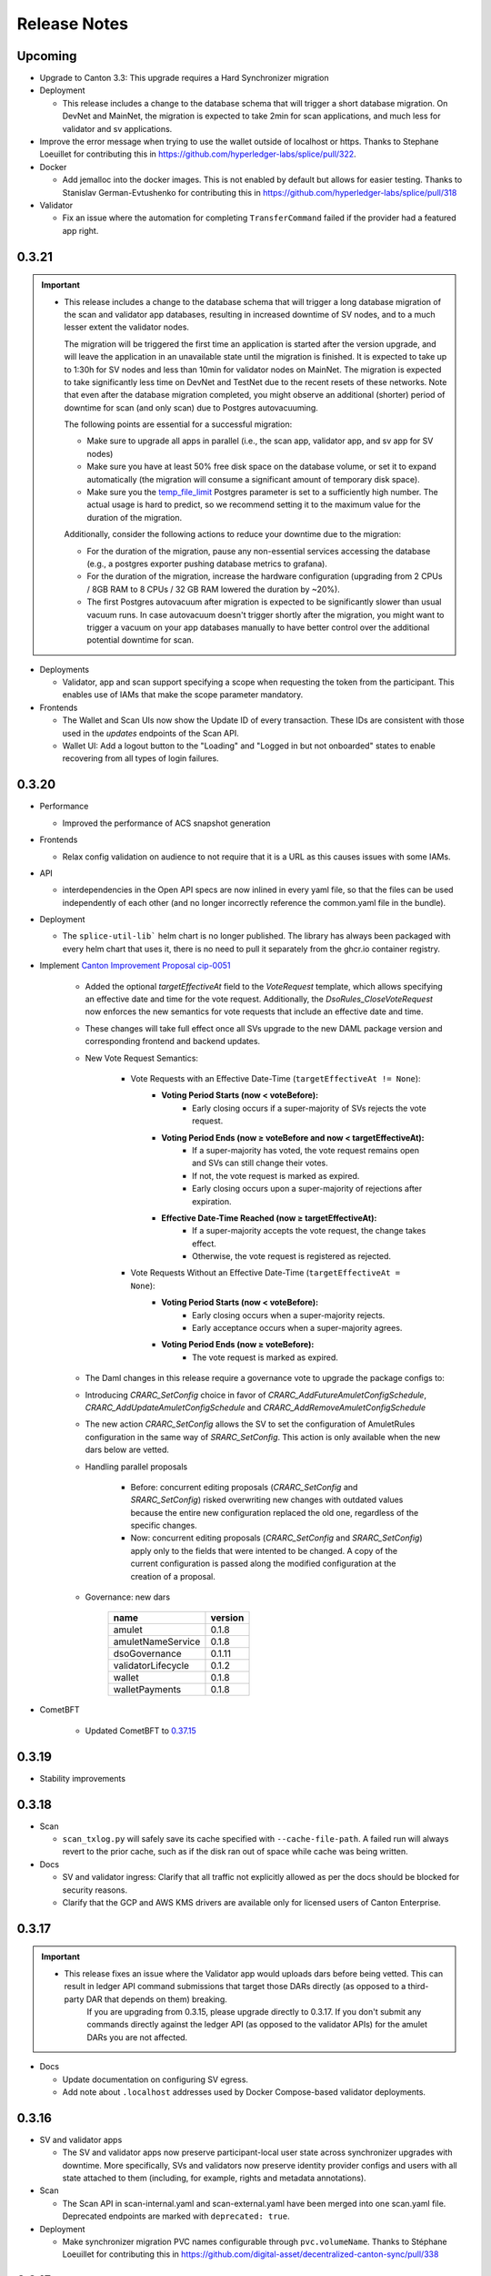 ..
   Copyright (c) 2024 Digital Asset (Switzerland) GmbH and/or its affiliates. All rights reserved.
..
   SPDX-License-Identifier: Apache-2.0

.. _release_notes:

Release Notes
=============

Upcoming
--------

- Upgrade to Canton 3.3: This upgrade requires a Hard Synchronizer migration

- Deployment

  - This release includes a change to the database schema that will trigger a short database migration.
    On DevNet and MainNet, the migration is expected to take 2min for scan applications,
    and much less for validator and sv applications.

- Improve the error message when trying to use the wallet outside of
  localhost or https. Thanks to Stephane Loeuillet for contributing
  this in https://github.com/hyperledger-labs/splice/pull/322.

- Docker

  - Add jemalloc into the docker images. This is not enabled by
    default but allows for easier testing. Thanks to Stanislav
    German-Evtushenko for contributing this in
    https://github.com/hyperledger-labs/splice/pull/318

- Validator

  - Fix an issue where the automation for completing ``TransferCommand`` failed
    if the provider had a featured app right.

0.3.21
------

.. important::

    * This release includes a change to the database schema that will trigger a long database migration
      of the scan and validator app databases, resulting in increased downtime of SV nodes,
      and to a much lesser extent the validator nodes.

      The migration will be triggered the first time an application is started after the version upgrade,
      and will leave the application in an unavailable state until the migration is finished.
      It is expected to take up to 1:30h for SV nodes and less than 10min for validator nodes on MainNet.
      The migration is expected to take significantly less time on DevNet and TestNet due to the recent resets of these networks.
      Note that even after the database migration completed,
      you might observe an additional (shorter) period of downtime for scan (and only scan) due to Postgres autovacuuming.

      The following points are essential for a successful migration:

      * Make sure to upgrade all apps in parallel (i.e., the scan app, validator app, and sv app for SV nodes)
      * Make sure you have at least 50% free disk space on the database volume, or set it to expand automatically
        (the migration will consume a significant amount of temporary disk space).
      * Make sure you the `temp_file_limit <https://www.postgresql.org/docs/current/runtime-config-resource.html#GUC-TEMP-FILE-LIMIT>`_
        Postgres parameter is set to a sufficiently high number.
        The actual usage is hard to predict, so we recommend setting it to the maximum value for the duration of the migration.

      Additionally, consider the following actions to reduce your downtime due to the migration:

      * For the duration of the migration, pause any non-essential services accessing the database
        (e.g., a postgres exporter pushing database metrics to grafana).
      * For the duration of the migration, increase the hardware configuration
        (upgrading from 2 CPUs / 8GB RAM to 8 CPUs / 32 GB RAM lowered the duration by ~20%).
      * The first Postgres autovacuum after migration is expected to be significantly slower than usual
        vacuum runs. In case autovacuum doesn't trigger shortly after the migration, you might want
        to trigger a vacuum on your app databases manually to have better control over the
        additional potential downtime for scan.

- Deployments

  - Validator, app and scan support specifying a scope when requesting the token from the participant.
    This enables use of IAMs that make the scope parameter mandatory.

- Frontends

  - The Wallet and Scan UIs now show the Update ID of every transaction. These IDs are consistent with those
    used in the `updates` endpoints of the Scan API.
  - Wallet UI: Add a logout button to the "Loading" and "Logged in but not onboarded" states to enable recovering
    from all types of login failures.

0.3.20
------

- Performance

  - Improved the performance of ACS snapshot generation

- Frontends

  - Relax config validation on audience to not require that it is a URL as this causes issues with some IAMs.

- API

  - interdependencies in the Open API specs are now inlined in every yaml file,
    so that the files can be used independently of each other (and no longer incorrectly reference the common.yaml file in the bundle).

- Deployment

  - The ``splice-util-lib``` helm chart is no longer published.
    The library has always been packaged with every helm chart that uses it,
    there is no need to pull it separately from the ghcr.io container registry.

- Implement `Canton Improvement Proposal cip-0051 <https://github.com/global-synchronizer-foundation/cips/blob/main/cip-0051/cip-0051.md>`_

    * Added the optional `targetEffectiveAt` field to the `VoteRequest` template, which allows specifying an effective date and time for the vote request.
      Additionally, the `DsoRules_CloseVoteRequest` now enforces the new semantics for vote requests that include an effective date and time.

    * These changes will take full effect once all SVs upgrade to the new DAML package version and corresponding frontend and backend updates.

    * New Vote Request Semantics:

        * Vote Requests with an Effective Date-Time (``targetEffectiveAt != None``):
            * **Voting Period Starts (now < voteBefore):**
                * Early closing occurs if a super-majority of SVs rejects the vote request.
            * **Voting Period Ends (now ≥ voteBefore and now < targetEffectiveAt):**
                * If a super-majority has voted, the vote request remains open and SVs can still change their votes.
                * If not, the vote request is marked as expired.
                * Early closing occurs upon a super-majority of rejections after expiration.
            * **Effective Date-Time Reached (now ≥ targetEffectiveAt):**
                * If a super-majority accepts the vote request, the change takes effect.
                * Otherwise, the vote request is registered as rejected.
        * Vote Requests Without an Effective Date-Time (``targetEffectiveAt = None``):
            * **Voting Period Starts (now < voteBefore):**
                * Early closing occurs when a super-majority rejects.
                * Early acceptance occurs when a super-majority agrees.
            * **Voting Period Ends (now ≥ voteBefore):**
                * The vote request is marked as expired.

    * The Daml changes in this release require a governance vote to upgrade the package configs to:

    * Introducing `CRARC_SetConfig` choice in favor of `CRARC_AddFutureAmuletConfigSchedule`, `CRARC_AddUpdateAmuletConfigSchedule` and `CRARC_AddRemoveAmuletConfigSchedule`

    * The new action `CRARC_SetConfig` allows the SV to set the configuration of AmuletRules configuration in the same way of `SRARC_SetConfig`. This action is only available when the new dars below are vetted.

    * Handling parallel proposals

        * Before: concurrent editing proposals (`CRARC_SetConfig`  and `SRARC_SetConfig`) risked overwriting new changes with outdated values because the entire new configuration replaced the old one, regardless of the specific changes.

        * Now: concurrent editing proposals (`CRARC_SetConfig`  and `SRARC_SetConfig`) apply only to the fields that were intented to be changed. A copy of the current configuration is passed along the modified configuration at the creation of a proposal.

    * Governance: new dars

          ================== =======
          name               version
          ================== =======
          amulet             0.1.8
          amuletNameService  0.1.8
          dsoGovernance      0.1.11
          validatorLifecycle 0.1.2
          wallet             0.1.8
          walletPayments     0.1.8
          ================== =======
- CometBFT

   - Updated CometBFT to `0.37.15 <https://github.com/cometbft/cometbft/blob/v0.37.15/CHANGELOG.md?rgh-link-date=2025-04-03T08%3A37%3A21.000Z#v03715>`_

0.3.19
------

* Stability improvements

0.3.18
------

* Scan

  * ``scan_txlog.py`` will safely save its cache specified with ``--cache-file-path``.
    A failed run will always revert to the prior cache, such as if the disk ran out of space while cache was being written.

* Docs

  * SV and validator ingress: Clarify that all traffic not explicitly allowed as per the docs should be blocked for security reasons.
  * Clarify that the GCP and AWS KMS drivers are available only for licensed users of Canton Enterprise.

0.3.17
------

.. important::

    * This release fixes an issue where the Validator app would uploads dars before being vetted. This can result in ledger API command submissions that target those DARs directly (as opposed to a third-party DAR that depends on them) breaking.
       If you are upgrading from 0.3.15, please upgrade directly to 0.3.17. If you don't submit any commands directly against the ledger API (as opposed to the validator APIs) for the amulet DARs you are not affected.

* Docs

  * Update documentation on configuring SV egress.
  * Add note about ``.localhost`` addresses used by Docker Compose-based validator deployments.

0.3.16
------

* SV and validator apps

  * The SV and validator apps now preserve participant-local user state across synchronizer upgrades with downtime.
    More specifically, SVs and validators now preserve identity provider configs and users with all state attached to them (including, for example, rights and metadata annotations).

* Scan

  * The Scan API in scan-internal.yaml and scan-external.yaml have been merged into one scan.yaml file. Deprecated endpoints are marked with ``deprecated: true``.

* Deployment

  * Make synchronizer migration PVC names configurable through ``pvc.volumeName``. Thanks to Stéphane Loeuillet for contributing this in https://github.com/digital-asset/decentralized-canton-sync/pull/338

0.3.15
------

.. important::

    * This release fixes a Scan backfilling regression introduced in 0.3.14. Please skip 0.3.14 and upgrade directly to 0.3.15.

* Deployment

  * Change the port used by nginx in the UI docker images from 80 to 8080.

    The services defined by the helm charts still expose port 80 by default, but now all of them are configurable through the helm values, eg: the validator helm chart has new values configured through `service.wallet.port` & `service.ans.port`.

    The compose deployments contain an updated nginx.conf that now uses the new 8080 ports.

  * Move ``topup`` section from the ``validator-values.yaml`` example file to the ``standalone-validator.yaml`` example file
    to make it more clear that configuring topups is a reasonable option only for non-SV validators.
    See `hyperledger-labs/splice#255 <https://github.com/hyperledger-labs/splice/pull/255>`_

  * Added the ``initialAmuletPrice`` helm option to set the initial amulet price vote (i.e., the price for which your SV node will vote when onboarded).
    See the :ref:`configuration instructions <helm-configure-global-domain>`.
    Note that this only takes effect for new nodes. For already existing nodes, change the price vote through the SV UI.

* Validator

  * Added the option to specify multiple ``validatorWalletUsers`` in the validator helm charts. The existing ``validatorWalletUser`` option is
    still supported.

* Docs

  * Added documentation for managing network resets for validators and super validators.

0.3.13
------

* Docs

  * Add documentation about :ref:`traffic`.
  * Add documentation about :ref:`computing total burnt coin <total_burn>`.
  * Enable commenting on doc pages.

* Config changes

  * Increased the time before a participant retries a sequencer submission back to 10 seconds (from 5 seconds). This ensures we're not too aggressive in
    retrying, thus leading to traffic waste.

0.3.12
------

* Docs

  * Add :ref:`SV pruning <sv-pruning>` section.
  * Add historical :ref:`backups <sv_backups>` section to the SV docs.
  * Add historical :ref:`backups <validator-backups>` section to the Validator docs.

* Performance

  * Updated table definitions in Scan to improve performance of ``/transactions`` and ``/activities`` endpoints.
    This requires a SQL migration that will run on app startup for ~15m on devnet and ~2m on mainnet according to our tests.

* Deployment

  * Add OCI annotations to provide standardized information attached to a Docker image. Details provided are image name, image version,
    creation date, base image, repository, and commit hash.
  * Fix an issue in the SV helm chart where the resource section was omitted if ``attachPvc`` was set to ``false``.
    See https://github.com/digital-asset/decentralized-canton-sync/issues/299
  * Add a new ``serviceAccountName`` value to all Splice Helm charts to allow specifying a custom service account for deployed pods.
  * Increased the size of the caches and the mempool for CometBFT in an effort to try to improve it's performance under load

0.3.11
------

* Validator

  * Add an option to enable :ref:`participant pruning <validator_participant_pruning>`.

* Observability

  * Add a dashboard for sequencer client metrics.

* Docs

  * Extend :ref:`Scan API docs <app_dev_scan_api>` docs.
  * Various smaller documentation updates and improvements.

0.3.10
------

* Validator app

  Add support for :ref:`operating a validator participant with keys stored in an external Key Management Service (KMS) <validator-kms>`.

* Metrics

  Added ``splice_store_last_ingested_record_time_ms`` metric for the last ingested record time in each store and an
  associated dashboard. This can be used to track general activity of the node.

* Docs

  * Add :ref:`Troubleshooting <troubleshooting>` section.
  * Add overview docs for the :ref:`Validator Onboarding Process <validator_onboarding_process>`.
  * Add docs for :ref:`Getting console access to Canton nodes <console_access>`.
  * Add docs for :ref:`Configuring deployed apps <configuration>`.
  * Add docs for :ref:`Validator Ingress & Egress requirements <validator_network>`.
  * Add overview docs about :ref:`Metrics <metrics>`.
  * Add overview docs about :ref:`Application Development <app_dev_overview>`.
  * Improve API docs.
  * Various smaller documentation updates and improvements.

* SV UI

  Various improvements to the SV UI.

0.3.9
-----

* SV UI

  * Add better spacing between items and alerts/badges in navigation bar

* Docs

  * Added a section on hardware requirements to the validator docs.
  * Improved the docs around required network parameters for starting a new validator.
  * Added network diagrams of SVs and validators.
  * Added initial docs on how to access metrics for validators and SVs.

0.3.8
-----

* Fixes to documentation and scripts around using the publicly available images and Helm charts

0.3.7
-----

* Deployment

  * When recovering a validator from an identities dump
    ``nodeIdentifier`` must now match
    ``newParticipantIdentifier``. This was already a requirement when
    ``newParticipantIdentifier`` was removed again after the restore
    was complete so this just catches misconfigurations earlier.
  * In the docker-compose start script, the migration id is now a
    mandatory argument instead of defaulting to 0. This should not
    require any changes as no network is on migration id 0 at the
    moment so you must already have it set.
  * Release versions of docker images and helm charts are now publicly available respectively from
    Github Container Registry at
    ghcr.io/digital-asset/decentralized-canton-sync/docker and ghcr.io/digital-asset/decentralized-canton-sync/helm.
    No credentials are required to download these release artifacts. The default `imageRepo` value in helm charts has been updated to ghcr.io/digital-asset/decentralized-canton-sync/docker.

0.3.6
-----

* Validator app

    * The wallet sweep automation now supports sweeping to end user parties.
    * Fix a bug where the validator operator was unable to preapproval incoming transfers
      if a user on the same validator preapproved incoming transfers first.

* SV app

    * Onboarding secrets now encode the sponsoring SV party to provide
      better error messages in case a secret is used to onboard
      against an SV that did not issue it. Secrets are still just
      opaque strings so no change is required.

* Wallet UI

  * Added a confirmation dialog when enabling preapproval of incoming direct transfers.

* Deployment

  * The release bundle has been removed again from the docs image. The docs instead link to
    the release bundles publicly available on the OSS GitHub repo.

* CometBFT

  * The CometBFT version has been updated to 0.37.13. No change should be required from SV operators.

0.3.5
-----

* Scan

  * Added new metrics for the Scan app to monitor the ingestion of transactions and contract reassignments into the update history.

* Deployment

  * The setting ``spliceDomainNames.nameServiceDomain`` must now be supplied for the ``splice-cluster-ingress-runbook`` helm chart.
    See the ``sv-helm`` example.

  * Added a new Grafana dashboard for monitoring utilization of the Global Synchronizer, currently estimated by comparing the total number
    of transactions processed to those visible to the DSO party. The larger this delta is, the more likely it is that the Global Synchronizer is
    used for private transactions beyond those needed for operating the synchronizer itself.

  * The docs image expects a new environment variable ``SPLICE_CLUSTER``. In production, that would be one of ``dev``, ``test`` or ``main``.
    The cn-docs Helm chart takes this value from the ``networkName`` Helm value.

* Metrics

  * All metrics named starting with ``cn_`` now start with ``splice_`` instead.
    Example Grafana configuration has been updated to match, but any custom consumers of these metrics must be updated manually.

* Daml

  * Restructured the Daml code of AmuletRules_BuyMemberTraffic to
    avoid an intermediate transfer to the DSO party before the amulets
    were burned. There is no change in the amount that gets burned or
    the rewards are issued, just a slight change in the transaction
    structure to accomplish this.

    This requires an upgrade to the following Daml versions:

    ================== =======
    name               version
    ================== =======
    amulet             0.1.7
    amuletNameService  0.1.7
    dsoGovernance      0.1.10
    validatorLifecycle 0.1.1
    wallet             0.1.7
    walletPayments     0.1.7
    ================== =======


0.3.4
-----

* SV UI

  * Switch to ``YYYY-MM-DD``-based date formatting and 24h-based time formatting.

* Deployment

  * The release bundle is now included in the docs image, for easier hosting by the GSF.
  * Add a new ``jsonApiServerPathPrefix`` value to the participant helm chart that allows setting a path prefix for JSON API endpoints,
    to simplify configuring ingress routing to the participant JSON API.

* Stability improvements

0.3.3
-----

* All UIs (except the experimental app manager and splitwell UIs)

  * Added the ``openid`` scope to their authorization requests to comply with the `OpenID Connect specification <https://openid.net/specs/openid-connect-core-1_0.html#AuthRequest>`_.

* Scan

  * Scan instances will now run a background process that replicates the history of the network from before their SV node joined.
    This affects data returned by the ``/v1/updates`` endpoints, missing data for other API endpoints (such as ``/v0/transactions``)
    will be backfilled in a future update.
    This one-time process is expected to take up to a few days to complete, depending on the size of the missing history.
    During this time, scan instances will consume slightly more compute and networking resources than usual,
    and the ``/v1/updates`` endpoint will return an error until the replication has finished on that particular instance.
    Progress on your own scan instance can be monitored through the ``cn_history_backfilling_*`` metrics.
  * The `/v1/updates` endpoint now excludes updates resulting from ACS imports.
    This change was already mentioned in the 0.2.5 release notes, but due to a bug was not actually implemented until now.

0.3.2
-----

* Bugfixes

  * Fix JSON API bug that was causing UNAUTHENTICATED responses on calls to GetLedgerEnd


0.3.1
-----

.. important::

    * This release fixes an upgrading-related bug in 0.3.0.
      Please skip 0.3.0 and upgrade directly to 0.3.1 through the :ref:`Synchronizer Upgrade with Downtime <sv-upgrades>` procedure.

* Bugfixes

  * Fix Canton topology import issue that can cause synchronizer upgrades with downtime to fail on some networks.

* Deployment

  * Make the wallet sweep config value `use-transfer-preapproval` optional in the validator helm chart with a default of `false`.

0.3.0
-----

.. important::

    * **Daml recompilation may be required:** this release changes the definition of the ``AmuletRules`` template arguments,
      as it introduces a new optional config value called ``transferPreapprovalFee`` (see :ref:`daml_changes_0.3.0`).
      If your Daml code depends on ``splice-amulet`` < ``0.1.6``, then you **must
      recompile** and redeploy it after the network was upgraded to ``splice-amulet-0.1.6`` and
      before the SVs change this optional config value away from its default value.
    * This release must be applied through the :ref:`Synchronizer Upgrade with Downtime <sv-upgrades>` procedure.

* Canton

  This release upgrades from Canton 3.1 to Canton 3.2.
  In addition to stability improvements, the primary change is adding support for externally hosted parties, which enables supporting Amulet custody.

* Validator App, Scan App

  * Add support for Amulet custody.
  * Fixed a bug where BFT scan calls would fail even though enough remote scan connections are available. This would happen if roughly a third of the SV nodes are offline.

* Wallet UI

  * Support for non-external parties to exchange amulets with externally hosted ones via pre-approved transfers.

* SV UI

  * The SV UI now shows a confirmation dialog when creating a Vote Request or Voting.

* Deployment

  * An optional value ``uiPollInterval`` has been added to the Helm charts for ``splice-scan``, ``splice-sv-node``, and ``splice-validator``. This value allows you to configure the interval at which the deployed UIs poll the services for updates in milliseconds. If unspecified, the default value is 1000 (1 second).
  * The log field ``labels."k8s-pod/cn-component"`` has been renamed to ``labels."k8s-pod/splice-component"``.

* Security

  * Fix a Canton node initialization issue that caused newly initialized participants, mediators, and sequencers to reuse their root namespace signing key for all signing purposes. Upgrading to this release will also fix the key usage on all validators and SVs that were originally onboarded on an affected version (versions 0.2.4 to 0.2.8), generating fresh signing keys for affected Canton nodes.

* Docs

  * Added a new section to the Validator documentation on how to share the operator wallet with multiple users. See :ref:`validator-users`.

  * Added a new subsection to Supervalidator documentation documenting the URL conventions agreed upon by the SV operators.

.. _daml_changes_0.3.0:

Daml Changes in 0.3.0
~~~~~~~~~~~~~~~~~~~~~

The Daml changes introduce support for the external signing of the keys of a Daml party.
Signatures required from these external parties can be collected via a crypto custodian's system, and
can involve multiple human confirmers. Transactions submitted in the name of these parties can thus take
multiple hours from the creation of the transaction signing request to the final commit of the transaction on the network.
This increased latency required several changes in the Daml models underlying Amulet.
They can be reviewed in detail by diffing the ``daml`` directory in the https://github.com/hyperledger-labs/splice
repo.

The key changes are summarized below:

  * Changes the existing ``AmuletRules`` template:

    * Add a new config field ``transferPreapprovalFee`` in the ``AmuletConfig`` stored in ``AmuletRules``.

      **Important:** once this field is set to ``Some value``, you can no longer call choices on ``AmuletRules``
      using Daml code built against a version before ``splice-amulet-0.1.6``! Please recompile and redistribute
      your Daml code once the SVs have upgraded to ``splice-amulet-0.1.6`` on your target network.
    * Add the choices ``AmuletRules_CreateTransferPreapproval`` and ``AmuletRules_CreateExternalPartySetupProposal``
      explained below.

  * New workflows and templates:

    * Introduce the ability for a party to declare to the network that they are OK with receiving incoming Amulet transfers
      from any party by creating a ``TransferPreapproval``. This is used by externally hosted parties to receive funds
      without having to actively confirm that they are OK to receive the funds.
      It must also be used by parties that want to receive funds from externally hosted parties,
      as external party wallets currently do not use the transfer offer workflow.
    * The ``TransferPreapproval`` contracts are expected to be created by the party’s crypto custodian, which pays the
      yearly maintenance fee. That fee is configurable via DSO vote and initially set to $1 per year.
      The payment itself happens by burning the corresponding amount of Amulet on purchase. In return for paying that fee,
      the crypto custodian is recorded as the app provider and validator operator on all Amulet transfers executed via the
      ``TransferPreapproval`` maintained by them.
    * A helper workflow called an ``ExternalPartySetupProposal`` has been added for crypto custody providers to set up
      both the ``TransferPreapproval`` and the ``ValidatorRight`` for an external party. The latter is required for
      claiming validator activity records. That workflow is initiated by the crypto custody provider calling the
      ``AmuletRules_CreateExternalPartySetupProposal`` choice.
    * Parties can also directly purchase a ``TransferPreapproval`` using ``AmuletRules_CreateTransferPreapproval`` choice.
    * Furthermore, parties are given the ability to delegate executing a Amulet transfer to a party of their choosing using the
      ``ExternalPartyAmuletRules_CreateTransferCommand``. We introduced this feature because the normal Amulet transfer
      transactions refer to the ``OpenMiningRound`` contracts, which are valid for at most 30 minutes
      (10 minutes of pre-announcement time, and 2 * 10 minutes of active time). This time is too short to accommodate
      the human-in-the-loop confirmation workflows of crypto custody providers, which in turn would result in failed
      transactions due to referencing a stale round contract.
    * The typical choice for the delegate is a normal party on the crypto custodians node. That party is expected to be
      online and submit the actual transfer as soon as the ``TransferCommand`` is visible. The input amulets for the transfer
      are selected by the delegate; and they are expected to select inputs that cover the required amount provided they exist.
      In case there are not enough funds the ``TransferCommand`` gets archived and marked as failed.
    * External parties creating multiple ``TransferCommands`` are protected from executing the same transfer twice using an
      Ethereum style nonce tracked by the DSO, which must be sequentially increasing for a transfer command to be executed.
      We expect the wallet of these parties to select the right nonce using information available from Amulet scan.
      Having multiple transfer commands in-flight is supported.
    * All transactions involving ``TransferCommands`` and ``TransferPreapprovals`` have the ``dso`` party as a signatory
      and are thus always validated by ⅔ of the SV nodes.


  * The Daml changes in this release require a governance vote to upgrade the package configs to:

    ================== =======
    name               version
    ================== =======
    amulet             0.1.6
    amuletNameService  0.1.6
    dsoGovernance      0.1.9
    validatorLifecycle 0.1.1
    wallet             0.1.6
    walletPayments     0.1.6
    ================== =======


0.2.8
-----

* SV App

  * The query to fetch the vote results has been fixed for postgres 15.

* Sequencer

  * Fix an inefficient query when querying the onboarding snapshot for a new SV that tries to onboard.

0.2.7
-----

* Scan

  * Added new endpoints `/v1/updates` and `/v1/updates/{update_id}`. The updates endpoint returns all Daml transactions
    and also all contract reassignments. Both Daml transactions and contract reassignments can be made up of multiple
    smaller components: A single Daml transaction may be the top node of a tree of sub-transactions, and a contract
    reassignment may actually be a batch of many reassignments.

    Each Super Validator node assigns a unique counter, called an event ID, to each of the sub-transactions in the Daml
    transaction tree. Because there's not just one way to assign a counter to the elements of a tree, each Super Validator
    node gives different event IDs to the same elements of the transaction tree.

    This means that applications that want to compare updates from more than one Super Validator can't match their event IDs.
    So for the v1 version of these endpoints, we've added a method for tree node numbering in Scan, which consistently produces
    the same event ids on each tree node, when given the same tree structure.

    Applications that rely on an existing set of event IDs drawn from a single Super Validator may continue to use /v0/updates
    and /v0/updates/{update_id}. This will return the single-Super Validator set of event IDs that they've used up to now.
    Applications that want to compare the details of updates, including transaction trees and sub-transactions, across Super
    Validators can use the v1 version of these endpoints.

0.2.6
-----

Note: 0.2.5 was skipped as it introduced a regression where the splice apps hardcoded the wrong log level.

* Docs

  * Updated docs to include a section on how to create a standalone k8s-based Canton Network. This can be useful to test deployment changes, in particular for SVs. See :ref:`scratchnet`.

* SV UI

  * Configuration changes for AmuletRules and DsoRules are diffed against the configuration it will replace and the in-flights proposals.
    This makes it easier to see what changes are being proposed and what the current configuration is.

  * When creating validator onboarding secrets through the SV UI, they will now have an expiration time of 48 hours.

* Scan

  * Added endpoint `/v0/validators/validator-faucets` to query the validator faucet by validator party Ids.

  * Modified the `/v0/updates` and `/v0/updates/{update_id}` Scan API endpoints to make sure they consistently returns the same history across SVs:

    * The `/v0/updates` endpoint now fails on scans that have not yet replicated history from before their SV node joined the network.
    * The `/v0/updates` endpoint now excludes updates resulting from ACS imports (those with workflow id starting with ``canton-network-acs-import``).
    * Fix an issue where the ordering of stakeholders (signatories and observers) would be inconsistent across SVs
      when calling the `/v0/updates` and `/v0/updates/{update_id}` endpoints on the Scan API.
    * Fix a bug in `/v0/domains/{domain_id}/members/{member_id}/traffic-status`
      that resulted in the returned total purchased traffic value being incorrect after a hard migration.

* Add a new index to Splice application databases. Scan and validator apps might take a while to start after the upgrade.

* Canton

  * Enabled slow future logging for all components to better debug stuck nodes.
  * Added a max time of 10 minutes for processing of a sequenced event before the node crashes to get restarted.
    This mitigates cases where nodes might get stuck due to a bug and a restart recovers them.

* Deployment

  * **Breaking** Every Helm chart with a name starting with ``cn-`` has been renamed, now
    starting with ``splice-`` instead, except for ``cn-docs``.
  * **Breaking** The script token.py was renamed to get-token.py to avoid conflicting with some
    imported modules.
  * ``imagePullPolicy`` is now unset by default corresponding to ``IfNotPresent``.
    You can overwrite it using the helm value ``imagePullPolicy`` if needed.
  * In ``paused-triggers`` settings, the trigger name prefix ``com.daml.network`` has been
    replaced by ``org.lfdecentralizedtrust.splice``. This also applies to stacktraces you may
    see in logs.
  * ``domain.sequencerAddress``, ``domain.mediatorAddress`` and
    ``participantAddress`` in the SV and Scan helm values are now
    mandatory. The defaults did not include the migration id so are
    almost always incorrect which means this likely has no impact as
    SVs should already have this set explicitly.

* Bugfixes

  * Fix an issue in the wallet app where the transactions from previous migration ids would not be listed when paginating.

0.2.4
-----

* Sequencer

  Fix a rare bug where a lagging participant trying to submit a
  topology transaction resulted in the sequencer deadlocking and not
  processing any new events.

0.2.3
-----

Note: 0.2.2 was skipped due to an error in the publishing process.

* SV UI
  * The route to view the amulet price has been renamed from ``/cc-price`` to ``/amulet-price``

* The docker-compose validator now supports recovering from a node identities dump in case of a complete disaster.

* Add new ``initialPackageConfigJson`` value to the SV helm chart to allow for setting the daml package version when bootstrapping a network.
  This is useful to ensure that the Daml versions do not change on a network reset. Only the first SV needs to set this.

* SV app

  * Fix a bug where sequencer pruning treated nodes that have not
    joined after a synchronizer migration with downtime as lagging
    even when the pruning interval has not yet passed and disabled
    them preventing them from connecting to the sequencer.

* Deployment

  * **Breaking**: The auth secrets ``splice-app-{sv,validator}-ledger-api-auth`` formerly had ``audience`` as an optional field. This is now required. The former implicit value was ``https://canton.network.global``. If you have not overridden this value before, you should add it now explicitly.
  * It used to be possible to override the ledger-api audience value through the helm value ``auth.ledgerApiAudience`` in the sv and validator charts. This has been removed -- use the secret mentioned in the previous point.
  * **Breaking** The chart value ``auth.audience`` was formerly optional, and is now required for the following charts. The previous implicit value was ``https://canton.network.global``. To continue using it, please provide it explicitly to your values. (See the sv-helm and validator-helm docs for more information on auth configuration.)
    * ``cn-sv-node``
    * ``cn-validator``
  * **Breaking** The chart value ``auth.jwksUrl`` was formerly optional, and is now required for the same charts above. This should already be overridden in your values file for your particular auth setup, so likely no further action is required.

* Bugfixes

    * Fix an issue where validators that were already deployed with an invalid ``validatorPartyHint`` were failing to start after a hard domain migration, as the already existing hint was rejected by the validator app.

* Sequencer

  * Fix an issue in sequencer traffic management that resulted in a
    deadlock after a synchronizer upgrade with downtime where lagging
    validators failed to submit a transaction due to lagging behind
    but also failed to catch up due to the submission failing.

* Added support for a docker-compose based deployment of a single-SV network, for app developers
  to test against without needing to connect to DevNet.

0.2.1
-----

* Added support for a docker-compose based validator deployment.

* Scan

  * Fix an issue in the holdings and holding summary endpoint where it failed to decode contracts when the
    splice-amulet version the contract was created in did not match the latest supported version by the Scan release.

* Sequencer

  * Fix a bug that prevented initialization during a hard domain migration if there was a proposal in the topology state
    on the old migration id.

0.2.0
-----

Note: This release must be applied through the `Synchronizer Upgrades with Downtime` procedure.

* Canton

  This release upgrades from Canton 3.0 to Canton 3.1. The primary change is a full redesign of the sequencer database
  to only store each sequenced messages once instead of duplicating it for each recipient.

* Daml

  * Add a choice that allows merging duplicated validator licenses. On DevNet it is easy to get duplicates as secrets can be automatically generated
  * by querying the `/api/sv/v0/devnet/onboard/validator/prepare` endpoint. This is not an issue on Test/MainNet where secrets are explicitly provisioned by SV operators and are one-time use.
  * It is up to the SV operators to ensure that they only hand out one secret to each validator
  * Add a new template `ValidatorLivenessActivityRecord`.
    It is a copy of the `ValidatorFaucetCoupon` template with the only difference being that the validator is an observer instead of signatory.
    This is to allow to expire the coupon without the validator's involvement.

  * The Daml changes in this release require a governance vote to upgrade the package configs to:

    ================== =======
    name               version
    ================== =======
    amulet             0.1.5
    amuletNameService  0.1.5
    dsoGovernance      0.1.8
    validatorLifecycle 0.1.1
    wallet             0.1.5
    walletPayments     0.1.5
    ================== =======

* SV and validator apps

  * Add a note about avoiding installing third-party Daml apps on SV nodes in the SV operations documentation,
    as that may compromise the :ref:`security of the SV node <sv_security_notice>`.

  * Remove support for deprecated ``bootstrapTXs`` field on node identity dumps. Node identity dumps taken on a 0.1.2 snapshot or earlier version are no longer supported.

* Metrics: All the histograms default to using `native histograms <https://opentelemetry.io/docs/specs/otel/compatibility/prometheus_and_openmetrics/#exponential-histograms>`_.

   * Dashboards were also adjusted to use the PromQL functions for native histograms in all the queries

   * You can turn off this behavior for each component by adding the following env variable in the `additionalEnvVars` helm values: `ADDITIONAL_CONFIG_DISABLE_NATIVE_HISTOGRAMS="canton.monitoring.metrics.histograms=[]"`

* Dashboards

  * Added a new "Synchronizer Fees (Validator View)" dashboard for validators to monitor their traffic purchases and consumption.

* Wallet API

  * The ``list`` API in ``wallet-internal.yaml`` now exposes contracts
    as ``ContractWithState`` instead of just as a ``Contract``.

* Deployment

  * Removed the ``disableAutoInit`` value from the helm charts of Canton nodes. All Canton nodes will now always start
    with initialization disabled. SV and validator apps will take care of initializing the nodes as needed, using
    use the new ``nodeIdentifier`` helm chart value for the Canton node identifiers.
    The installing instructions for :ref:`validators <k8s_validator>` and :ref:`SVs <sv-helm>` have been updated accordingly.
  * `spliceInstanceNames` values are now mandatory for all Helm charts that deploy a frontend (``cn-scan``, ``cn-validator``, ``cn-sv-node``, and ``cn-splitwell-web-ui``).
    The correct values for them are published in the docs for :ref:`validators <k8s_validator>` and :ref:`SVs <sv-helm>`.
  * The configuration variable `clusterUrl` was removed from all Helm charts except `splitwell-web-ui`.
  * Default Postgres PVC size for validators is configured as 50GiB in the new `postgres-values-validator-participant.yaml` examples file.
    Note also the change in the :ref:`validator installation docs <validator-helm-charts-install>` to use this file while installing the Postgres chart.
  * For the Docker images, these input environment variables have been renamed,
    replacing ``CN`` with ``SPLICE``:

      * ``CN_APP_UI_HTTP_URL``
      * ``CN_APP_UI_UNSAFE_SECRET``
      * ``CN_APP_UI_UNSAFE``
      * ``CN_APP_WALLET_REDIRECT``
  * The Kubernetes secrets below have been renamed, replacing ``cn-`` with
    ``splice-``:

      * ``cn-app-*-ledger-api-auth``
      * ``cn-app-cns-ui-auth``
      * ``cn-app-sv-key``
      * ``cn-app-sv-ui-auth``
      * ``cn-app-validator-onboarding-validator``
      * ``cn-app-wallet-ui-auth``

* Documentation

  * Updated recommendations for checking synchronizer health after a :ref:`Synchronizer Upgrade with Downtime <sv-upgrades>` to focus exclusively on monitoring signals.
  * Simplified ``jq``-based data dump post-processing examples in disaster recovery documentation for :ref:`SVs <sv_restore>` and :ref:`validators <validator-backups>`.

* Metrics

  * Added ``cn_wallet_unlocked_amulet_balance`` and ``cn_wallet_locked_amulet_balance`` metrics to expose the effective per party balance of locked and unlocked
    amulets.

0.1.19
--------


* Fix the Docker image digest which was used for the ``ans-web-ui``
  and accidentally was empty (thereby not pinning the image) in
  0.1.18 due to a rename.

* ``validatorPartyHint`` is now mandatory for non-SV validators. For an existing validator, it must be set to the current party hint
  (otherwise, the app will fail to start).
  For new validators, it must be of format ``<organization>-<function>-<enumerator>``, where ``organization`` and ``function``
  are alphanumeric, and ``enumerator`` is a number starting from 1.

* Fix an issue in the scan ACS snapshot functionality added in 0.1.18 for network bootstrapped just before 0:00.

* Fix an issue in the ACS snapshot functionality added in 0.1.18 around hard domain migrations. This only affects a hard domain migration *to* 0.1.18 but not *from* 0.1.18.

0.1.18
--------

* SV apps

  * Fix a rare race condition where the SV app uses the wrong
    timestamp to export the topology state on a hard domain migration
    resulting in the sequencer failing to initialize after the
    migration. We recommend upgrading before the next hard domain migration.

  * Enable SV to retain pre-migration sequencer URLs in ``SvNodeState``. This is done through a new `migration.legacyId` configuration in the SV values.
    If set, the SV will keep exposing its sequencer URL for that migration id.
    Once you undeploy the old sequencer node, remove this option as well to stop Scan from advertising your old sequencer.
    This allows validators that have been lagging behind to catchup easier.

* Dashboards

  * Added a new CometBFT Network Status dashboard that displays how much data is being exchanged with each peer on the CometBFT P2P network.
    This should should make it easier to diagnose connectivity problems between network peers.

* Scan API

  * Added the ``getUpdateById`` API in ``scan-internal.yaml``.
    The ``getUpdateById`` API can be used to retrieve an update by its update ID.

  * Added the ``getAcsSnapshotAt``, ``getHoldingsStateAt`` and ``getHoldingsSummaryAt`` APIs in ``scan-internal.yaml``.
    A snapshot of the active contract set (ACS) is now computed and stored periodically to serve these endpoints.

  * Modified ``listDsoSequencers`` Scan API to also expose pre migration sequencer urls, allowing pre-migration validators to catch up.

* UI

  * Gzip compression has been enabled for the Scan, Wallet, SV and CNS UIs.

* Deployment

  * Updated the Cometbft Helm chart to not accept integer values for the `chainIdSuffix`.
  * The ``disableAutoInit`` Helm value now defaults to ``true`` wherever it is used and must be explicitly set to ``false`` when onboarding fresh validators or SVs. The installing instructions for :ref:`validators <k8s_validator>` and :ref:`SVs <sv-helm>` have been updated accordingly.
  * Added ``helm.sh/resource-policy: keep`` to validator and SV app domain migration PVCs
    to ensure they don't accidentally get deleted by a ``helm uninstall``. You can
    still fully delete them with a ``kubectl delete pvc``.
  * `validatorPartyHint` is now mandatory for non-SV validators. For an existing validator, it should be set to the current party hint
    (otherwise, the value will be ignored, and a warning will be printed to log).
    For new validators, it should be of format `<organization>-<function>-<enumerator>`.
  * In ``cometbft-values.yaml``, the top-level label ``founder`` is now ``sv1``.  The
    example has been updated to match, and this change must be made to your own copy.
  * The download link for the release bundle has changed to a new URL format: `<version>_splice-node.tar.gz`.
    Its content has been renamed accordingly as well.

* Documentation

  * Simplified ``jq``-based data dump post-processing examples in disaster recovery documentation for :ref:`SVs <sv_restore>` and :ref:`validators <validator-backups>`.

0.1.17
--------

* Wallet automation

  * Fix an issue in the wallet sweep automation where it created
    additional transfer offers even if there were already sufficient
    transfer offers to cover the sweep.

* Deployment

  * Image versions in Helm charts are now pinned to digests for extra security

0.1.16
------

* CometBft

  * The default cometbft persistent volume size was bumped from 1250Gi to 2500Gi.

* SV app

  * Add automation to automatically call the Daml choice that prunes ``futureValue`` added in 0.1.15

* Release

  * HTML docs are now included in the release bundle, under `docs/html`.

* Documentation

  * Added notes about configuring traffic top-ups for validators to `validator-values.yaml`

* Daml

  * Fixed a bug in ``AmuletRules_ComputeFees`` where the fee computation for locks was too high
    as it did not do the same deduplication of lock-holders as is done by ``AmuletRules_Transfer``.

  * Fixed ANS entry expiration so that it's robust to stakeholder participants being unavailable.

  * All Dars have been rebuilt from source files that include the same copyright prefix
    as in the Splice repository. This bumps dar versions in all packages.
    Incorporating that will require a governance vote to upgrade the package configs to:

    ================== =======
    name               version
    ================== =======
    amulet             0.1.4
    amuletNameService  0.1.4
    dsoGovernance      0.1.6
    validatorLifecycle 0.1.1
    wallet             0.1.4
    walletPayments     0.1.4
    ================== =======

* Deployment

  * Added an ``livenessProbeInitialDelaySeconds`` parameter to all helm charts.

  * Helm charts that deploy a frontend (``cn-scan``, ``cn-validator``, ``cn-sv-node``, and ``cn-splitwell-web-ui``) now accept a new parameter, ``spliceInstanceNames``, to configure network-specific terminology. The correct values should be consumed from the `cn-svc-configs ui-config-values.yaml <https://github.com/DACH-NY/cn-svc-configs/blob/main/configs/ui-config-values.yaml>`_

  * Docker environment variables of the form ``CN_APP_*_UI_*`` have been renamed to ``CN_APP_UI_*``, dropping the app name prefix. For users of the Helm charts, no further action is needed.

* Sequencer

  * Improve performance of sequencer startup and querying the
    sequencer onboarding snapshot when onboarding new SVs. This adds a
    new index to the sequencer database so can take a while depending
    on the size of the DB.

    Note: If you encounter issues with the migration taking too long and k8s killing your pod,
    bump the ``livenessProbeInitialDelaySeconds`` parameter in the sequencer helm
    chart.

    We have also seen some issues with istio cancelling the database connection before the migration can finish (on much larger scale clusters than what we expect to have on dev/test/mainnet).
    In that case, consider disabling the istio proxy through ``annotations: traffic.sidecar.istio.io/excludeOutboundPorts: "YOURDATABASEPORT"`` on the sequencer deployment.

* All helm charts now allow configuring the database port through ``persistence.port``. Note that for the ``cn-global-domain`` chart, this is nested under
  ``sequencer.persistence`` and ``mediator.persistence``.

0.1.15
------

Note: 0.1.14 was skipped as it contained an issue related to logging. Upgrade directly from 0.1.13 to 0.1.15.

* SV app

  * Added a governance option to update the SV reward weight of a member SV.
    This is available in the Governance tab by selecting the action "Update SV Reward Weight".
  * Added ``consensus_state`` to the list of CometBFT RPC endpoints exposed via the SV app at ``/v0/admin/domain/cometbft/json-rpc``.

* Deployment

  * Fix an issue in the validator and SV helm charts where setting ``contactPoint`` to an empty string produced an error.

* Daml

  * Add a choice that allows pruning configs from the AmuletRules ``futureValues`` after the time has been reached to reduce the size of the config
    and reduce differences between the config schedule on different networks.

  * The Daml changes in this release require a governance vote to upgrade the package configs to:

    ================== =======
    name               version
    ================== =======
    amulet             0.1.3
    amuletNameService  0.1.3
    dsoGovernance      0.1.5
    validatorLifecycle 0.1.0
    wallet             0.1.3
    walletPayments     0.1.3
    ================== =======

0.1.13
------

* Docker

  * Switch to using ``eclipse-temurin:17-jdk-jammy`` as the base image as the ``openjdk:17-jdk-slim`` is no longer maintained.

* Deployment

  * UI containers in the Helm charts now request only 0.1 CPU and 240Mi memory by default.

  * Default participant CPU requests have been lowered from 2 to 1 CPU based on the observed usage under load tests.

  * Validator and SV helm charts have a new required ``contactPoint``
    field that must be set in ``validator-values.yaml`` and
    ``sv-values.yaml``. This should point to a Slack username or email
    address that can be used by other node operators to contact you in
    case there are issues with your node. If you do not want to share
    this, set it to an empty string.

  * Added support for k8s tolerations to all Helm charts.

* SV app

  * ``/v0/admin/domain/data-snapshot`` now includes ``created_at`` and ``migration_id`` in
    the response payload, so these no longer need to be added manually when restoring an
    SV app from backup.  ``migration_id`` is also an optional argument to set the latter,
    defaulting to 1 + the cluster's current migration ID.

  * The extra beneficiary config has been changed to specify weights in an ordered list instead of percentages.
    The weights are distributed in the order of the list until there is no weight remaining. Any remainder
    still goes to the SV operator party.
    This fixes two problems with the percentage-based beneficiary specification:

        1. it does not suffer from rounding errors
        2. it allows changing the config ahead of time to account for a planned weight changes by adding
           additional entries at the end.

    This is a breaking config change, which requires you to adapt the SV app config
    as per this example: assuming a total weight of 10000 basis points, the previous config::

        extraBeneficiaries:
          - partyId: "BENEFICIARY_1_PARTY_ID"
            percentage: 10.0
          - partyId: "BENEFICIARY_2_PARTY_ID"
            percentage: 33.33

    changes to::

        extraBeneficiaries:
          - beneficiary: "BENEFICIARY_1_PARTY_ID"
            weight: 1000
          - beneficiary: "BENEFICIARY_2_PARTY_ID"
            weight: 3333


* Validator app

  * ``/v0/admin/domain/data-snapshot`` now accepts ``migration_id`` as an argument,
    overriding ``migrationId`` in the response payload.  The default ``migrationId`` is
    now 1 + the cluster's current migration ID, rather than only the current migration ID.

  * The migration dump format has changed; the JSON keys ``acsSnapshot``,
    ``acsTimestamp``, ``migrationId``, ``domainId``, and ``createdAt`` have changed to
    ``acs_snapshot``, ``acs_timestamp``, ``migration_id``, ``domain_id``, and
    ``created_at``, respectively. The format of ``/v0/admin/domain/data-snapshot`` has
    been fixed where it mismatched the migration dump import format so that backups do not
    need to be patched to be restored. Previous dumps can still be imported using the old format.

* Scan app

  * Improved performance of the per-party ACS endpoint that is used
    when reonboarding a validator from the identity backup.

* Daml

  * Extended the Daml models to report the version number and a
    periodic heartbeat of each validator to provide a better overview
    of the network state and detect potential issues from upgrades
    earlier.
  * The frequency of ACS commitments can now be modified via a
    "Set DsoRules configuration" governance by changing the newly added ``acsCommitmentReconciliationInterval`` configuration
    parameter in the DsoRules (set by default to 30 minutes).
  * Removed a special case for ``SRARC_OffboardSv`` in the ``DsoRules_CloseVoteRequest`` choice in ``splice-dso-governance.dar``,
    so that offboarding an SV before the vote request expires is now only possible if **all** current SVs agree,
    **including** the SV that is being offboarded.
    Prior to this change, the offboarding would become effective before the set expiration time once all SVs except the SV to be offboarded had voted.
    This complicated the coordination around giving SVs sufficient time to address the offboarding reason and prevent the offboarding.

  * The Daml changes in this release require a governance vote to upgrade the package configs to:

    ================== =======
    name               version
    ================== =======
    amulet             0.1.3
    amuletNameService  0.1.3
    dsoGovernance      0.1.4
    validatorLifecycle 0.1.0
    wallet             0.1.3
    walletPayments     0.1.3
    ================== =======

* Dashboards

  Added a new Validator License dashboard that displays the version and contact point of all validators. This can be useful
  to judge the impact of an upgrade.

0.1.12
------

Note: 0.1.11 was skipped as it contained some issues. Upgrade directly from 0.1.10 to 0.1.12.

* SV and Validator app

  * Added a ``disableIngestUpdateHistoryFromParticipantBegin`` flag to the helm values of the SV and validator app.
    This was added to account for a change in 0.1.11 that stores more history as backfilling the history on the existing test/devnet clusters
    is too expensive. This should **only** be enabled on existing Dev/TestNet clusters to avoid issues when upgrading to 0.1.12.
    It **must not** be enabled on any new cluster or if a node is fully reset.

* Scan

  * Fix a bug where the new update history API in scan was unable to serve data from before
    the upgrade.

* Include Grafana dashboards and a README on network health in the release bundle.

* Configuration

  * Add support in the Validator app Helm chart for configuring sweeps and auto-accepts of transfer offers.

  * The ``wallet-sweep`` and ``auto-accept`` configuration values for a validator app
    were changed to map party-ids to configurations instead of mapping participant user-names to configurations.

* Daml

  * The ``WalletAppInstall_ExecuteBatch`` choice in ``splice-wallet.dar`` was changed to also record the wallet user party when executing
    batches of operations on a user's coin holdings to improve disambuiguation of log entries
    in the wallet transaction log.

  * Fix an issue in the computation of transfer fees where the values of the steps
    were interpreted as the difference between steps as opposed to an absolute value so e.g.
    the fees were computed as ``transferFee(2000) = 0.1 * 100 + 1000 * 0.01 + 900 * 0.001``
    instead of ``transferFee(2000) = 0.1 * 100 + 900 * 0.01 + 1000 * 0.001`` for the default config.

    This requires a governance vote to upgrade the package configs to:

    ================== =======
    name               version
    ================== =======
    amulet             0.1.2
    amuletNameService  0.1.2
    dsoGovernance      0.1.3
    validatorLifecycle 0.1.0
    wallet             0.1.2
    walletPayments     0.1.2
    ================== =======

* Validator admin API

  Simplified creating users that share the same party-id and wallet. For that purpose
  ``POST /v0/admin/users`` accepts an optional ``party_id`` field in its JSON body,
  which can be set to an already allocated party.

* Bugfixes

  * The wallet automation for collecting rewards is started only once per Daml party instead of
    once per onboarded wallet user. This enables setups where multiple wallet users have access to
    the same coin holdings for the same Daml party.

  * Fixed a bug where a user wallet wrongly attempted to use the featured app right of the validator
    admin party if that existed, which resulted in failed transactions.

* The `approved-sv-id-values-*.yaml` files have been removed from the release bundle. The approved SV identities for
  each network instance can now exclusively be obtained from the `cn-svc-configs repo <https://github.com/DACH-NY/cn-svc-configs>`_ .

* CC Scan

  Fix a bug in the balance API and UI where balances did not get tracked
  properly if the balance change for a given party was negative in one
  round, e.g., because it transferred away a large amount.

0.1.10
------

* SV App

  The default transfer config set by the founding node has been changed from
  ``"0.0000192901`` to ``0.0000190259`` corresponding to changing the computation to be
  performaned in fixed point decimals and 365 days. This matches the change already applied to
  devnet through a governance vote.

* Daml

  Fixed a bug that resulted in duplicate ``SvRewardState`` contracts when an SV got reonboarded
  which allowed them to receive rewards corresponding to a multiple of their actual weight. This
  requires upgrading ``dso-governance`` to ``0.1.2`` through a governance vote on ``AmuletConfig``.

* SV UI

  Fixed a bug in pretty printing of the JSON object in ``DSO Info``
  that printed maps differently from the API response and some other
  parts of the UI.

0.1.9
-----

* Configuration

    * Default ``actionConfirmationTimeout`` parameter in CoinRules was increased from 5 minutes to 1 hour.
      This increases robustness if some nodes are temporarily unavailable or slow.
      Note that this requires a governance vote to change the ``DsoConfig`` on existing clusters.

    * Default PVC sizes updated: 2800Gi for Postgres.

* App Dev

  * DARs can no longer be uploaded through the Ledger API. Instead use
    the Canton admin API. This change was made as the ledger API
    upload breaks under hard domain migrations.

* Documentation

  * Add notes about (Helm chart) version upgrades to the Synchronizer Upgrades with Downtime documentation sections
    for :ref:`SVs <sv-upgrades>` and :ref:`validators <validator-upgrades>`.

  * Updated ``Preparing for Validator Onboarding`` sections to describe the steps a validator operator needs to take
    to onboard a new node.

  * Removed Self-Hosted Validator documentation in favor of the Helm docs for validator deployments.

  * Removed Splitwell-related documentation as Splitwell is not actively maintained as a production-ready app.

* Deployment

  * The values ``nodeId``, ``publicKey`` and ``keyAddress`` in the ``founder`` section of the cometbft helm chart are not set
    in the chart defaults but must be explicitly provided. See the comments in the example ``cometbft-values.yaml``
    for the values to use for DevNet, TestNet or MainNet.

* Daml

  Fixed a bug that prevented a round from moving to the issuing state if there are no unclaimed rewards for that round.
  This requires upgrading ``splice-amulet``, ``splice-amulet-name-service``, ``splice-dso-governance`` and ``splice-wallet``
  to version ``0.1.1`` through a governance vote on AmuletConfig.

0.1.8
-----

* Deployment

  * The URL for the Digital-Asset-2 node is now compliant with the agreed upon URL formats: `*.sv-2.<dev|test>.global.canton.network.digitalasset.com`

  * All Digital-Asset-Eng-X nodes also change URLs with this release, from `*.sv-x.<hostname>` to `*.sv-x-eng.<dev|test>.global.canton.network.digitalasset.com`.

* Bugfixes

  * Reduced the frequency of ACS commitments to every 30min to avoid issues with validators running out of traffic.

* Performance

  * Sequencers now batch some of their writes which should improve performance.

0.1.7
-----

* Deployment

  * Note change in urls in the Digital-Asset-2 node (which is used in several example and default configurations in the docs), from `*.sv-1.svc.<hostname>` to `*.sv-1.<hostname>`, as a step towards making that node compliant with the agreed upon URL formats.
    Note that further changes to Digital Asset node URLs might become effective before the next release becomes available.

* Updated validator runbooks with instructions for re-onboarding a validator.
* Renamed `traffic-reserved-for-topups` in the validator app and SV app config to `reserved-traffic` to better reflect the fact that
  the "reserved" traffic amount is used for more than just traffic top-ups. No change is needed unless you explicitly set a value for this instead
  of just relying on the default.

* APIs

  * The ``admin/domain/data-snapshot`` endpoints on the SV and validator app now require specifying the timestamp as a query parameter instead of in the payload body. This was changed since ``GET`` requests must not have request bodies.

0.1.6
-----

Note: 0.1.5 resulted in the issue mentioned below so both SVs and validators should directly upgrade from 0.1.4 to 0.1.6.

* Security

  * Fixed an issue where secrets in config files were logged on startup. This effects Auth0 secrets, SV onboarding and validator onboarding secrets.
    Please rotate all those secrets as soon as possible to reduce the impact.

* Bugfixes

  * Fix a bug (triggered by some changes in 0.1.5) where automation could submit too many commands in parallel overloading the synchronizer.

0.1.5
-----

* Fixed the SV UI to show node status information in the DSO info tab and display AmuletConfigChange vote requests that were executed.
* Removed PVC size overrides in example `postgres-values-participant.yaml` and `postgres-values-sequencer.yaml` files. The Postgres instances used by the participant and sequencer should use the default size instead (1300Gi).
* Updated the scan UI to show recent activity in a way that is more consistent and matches the actual activity on the ledger.
  Note that all transfers recorded in the past will show as having no sv rewards.
  This limitation can be removed with a future update.
* Fix a bug where the namespace triggers did not get started on SV’s
  with ``migrating: true`` which prevented new SVs from being
  onboarded after domain migrations.
* Updated SV and validator runbooks with network-wide disaster recovery instructions.
* Introduced a `vpns` section in the IP whitelists json file, replacing the `infra.vpn` one.

0.1.4
-----

* Default PVC sizes updated: 640Gi for CometBFT and 1300Gi for Postgres.
* Bugfix in Total balance and Total rewards in USD in Scan UI.
* New value for ``cometbft-values.yaml``:  ``genesis.chainIdSuffix``. Please explicitly set this to ``"0"`` as per the updated example.
  Note that this deprecates ``genesis.chainIdVersion``, which can be removed for deployments that use this and later releases.
* By default, CometBFT deployments now use the ``premium-rwo`` storage class for increased performance. Please override ``db.volumeStorageClass`` in your ``cometbft-values.yaml`` if this storage class is not supported by your Kubernetes cluster provider. Please use an SSD storage class for the CometBFT PVC.
* Updated SV runbook for Re-onboarding an SV.

0.1.3
-----

* The Scan frontend shows information about currently open mining rounds
  in the current configuration box.
* Minor documentation improvements related to synchronizer upgrades with downtime.
* Fixed the initial validator rewards tranche to be 5% of the total issuance (it was wrongly set to 50%). Note that this only has an effect
  on newly bootstrapped clusters. Existing clusters need to be changed through a voting process.
* Set the ``validatorFaucetCap`` explicitly to 2.85 instead of leaving it unset to make
  reviewing the config easier. This has no  effect since unset defaults to 2.85.
  Existing clusters need to be changed through a voting process.
* The resource requests for sequencers have been increased to match our target scale.
  If needed, they can be reduced using the ``sequencer.resources`` value of the
  ``cn-global-domain`` but please try to get them to a comparable value in time for mainnet.
* Fix a sequencer bug that resulted in it failing to process any further messages after a message
  with high traffic costs.
* If a tap fails in the wallet frontend, the error message includes extra technical details that
  may be useful for diagnosis.

0.1.2
-----

* Fixed a bug where coins with very large values broke ingestion in the SV and validator app due to an overflow.

* Updated SV runbook for correct recommendation on pruning intervals.

2024-04-01
----------

* Renamed the following terms in our underlying Daml models and the apps' APIs to prepare for open-sourcing
  their code in a form that does not use the term "Canton" or "collective":

  * Coin -> Amulet
  * CNS -> ANS (Amulet Name Service)
  * SVC -> DSO (Decentralized Synchronizer Operations)
  * Domain -> Synchronizer
  * Global Domain (whenever it refers to the more generic concept) -> Decentralized Synchronizer
  * Note that for technical reasons the URLs for networks still include the term "svc" for now;
    e.g., ``https://wallet.sv.svc.YOUR_HOSTNAME``.

* Added an option to disable the Validator apps' wallet. This can be done by setting ``enableWallet`` to ``false`` in the ``validator-values.yaml`` file.

* Added ANS name resolution (formally known as CNS) for ``dso.ans`` to the DSO party and ``<sv-name>.sv.ans`` to all SV members parties.

* CometBFT pruning duration has been increased to 30 days. No configuration changes are required.

* Sequencer pruning period has been adjusted to 30 days and pruning interval has been reduced to 1 hour.
  Adjust ``sequencerPruningConfig.pruningInterval`` and ``sequencerPruningConfig.retentionPeriod`` in your ``sv-values.yaml`` to match the example ``sv-values.yaml``.

* The sequencer URL of the Digital Asset 2 node ``https://sequencer.sv-1.svc.CLUSTER.network.canton.global`` is no longer exposed. Instead use
  ``https://sequencer-MIGRATION_ID.sv-1.svc.CLUSTER.network.canton.global`` where ``MIGRATION_ID`` is the current migration id of the cluster.

* Round 0 now has a duration of 26h. The two extra hours are to allow for internal validation before the release is announced while still providing 24h for anyone else to validate the config.

* DevNet and TestNet are deployed on Monday instead of Sunday each week.


2024-03-25
----------

* Round 0 now has a duration of 24h. This removes the advantage of
  early joiners and allows for more time to validate that the
  configuration upon joining is the one an SV expected.

* Initial coin price is now $0.005/CC.

* Subsequent round duration is now 10min.

* The initial holding fee is now $0.0000192901/round (about 4× its prior
  value) to preserve an approximate fee of $1/360 days given the round
  duration change.

* New ``initial-holding-fee`` setting for ``"found-collective"`` sv
  onboarding.

* Sequencer pruning is now enabled by default. This requires configuring a pruning interval and retention period in the SV app's configuration.

* Fix performance bottleneck while initializing new synchronizer after a hard synchronizer migration.

* Fix scan so that it functions as expected after a hard synchronizer migration.


2024-03-18
----------

* Deployment

  * ``participant-values.yaml`` and ``global-domain-values.yaml`` now require specifying your SV name as ``nodeIdentifier: YOUR_SV_NAME``.
    This is used to provide better names to Canton nodes.
  * Multiple changes to the way (non-SV) validator nodes are deployed,
    to prepare for supporting :ref:`Synchronizer Upgrades with Downtime <validator-upgrades>`.
    Please revisit the section on :ref:`Helm-based validator deployment <k8s_validator>`,
    paying attention to the new ``MIGRATION_ID`` variable (should be set to ``0`` until further notice).

* Documentation

  * Added detailed instructions for (non-SV) validator node operators on participating in a synchronizer upgrade.
    Please see the new validator operations section on :ref:`Synchronizer Upgrades with Downtime <validator-upgrades>`,
    as well as the updates in :ref:`k8s_validator`.
  * :ref:`SV Synchronizer Upgrades <sv-upgrades>`: Added more detailed instructions on :ref:`testing <sv-upgrades-testing>`, as well as various clarifications.
  * Removed now-obsolete documentation about "Transitioning Across Network Resets" and "Restoring from an existing Particiant Identities Backup".
  * Added :ref:`backup and restore documentation for (non-SV) validator nodes <validator-backups>`.

* Configuration

  * SV node renames:

    * Digital-Asset is preparing to run two nodes, Digital-Asset-1 and Digital-Asset-2
    * Digital Asset engineering team's extra nodes on DevNet were renamed to Digital-Asset-Eng-X

  * SV weights: The SV weights on DevNet have been updated

2024-03-11
----------

* Deployment

  * Multiple changes to the way SV nodes are deployed, to prepare for supporting :ref:`Synchronizer Upgrades with Downtime <sv-upgrades>`.
    Please revisit the section on :ref:`Helm-based SV deployment <sv-helm>`,
    paying attention to the new ``MIGRATION_ID`` variable (should be set to ``0`` until further notice).
  * ``sv-values.yaml`` now also requires you to specify an ``internalUrl`` for your scan instance that the SV app
    can use to query its status.

  * In preparation for the mainnet deployment and testing real
    upgrades, testnet no longer preserves coin balances and validator licenses. No
    configuration changes are required for this. However, any validator secrets created
    through the UI or API now need to be regenerated on each reset. Validator secrets
    configured in ``expected-validator-onboardings`` will automatically be recreated.
    Note that this affects only testnet so will only take effect on March 18th.

* Documentation

  * Added more detailed instructions for SV node operators on participating in a synchronizer upgrade.
    Please see the updated section on :ref:`Synchronizer Upgrades with Downtime <sv-upgrades>`,
    as well as the updates in :ref:`sv-helm`.

  * Added a section on how to configure the `extraBeneficiaries` to the SV rewards so that the SV can distribute its SV rewards to other parties.
    Please see the new section in :ref:`sv-helm`.

* The SV rewards are now issued in accordance to CIP-0001.

2024-03-04
----------

* Deployment

  * It is no longer necessary to specify anything related to `globalDomain` in `participant-values.yaml`.

* Documentation

  * Added section on :ref:`Synchronizer Upgrades with Downtime <sv-upgrades>`.
    This section only contains a high-level overview for now and will be expanded in the upcoming weeks.
  * Preliminary documentation of :ref:`restoring from backups <sv_restore>`.
    Note that for now, only the case of restoring a full SV node from a backup is fully covered.

* SVs do not pay domain fees anymore for their nodes. Therefore, traffic top-ups do not need to be configured for SV validators.
  In keeping with this, `topup.enabled` in `sv-validator-values.yaml` is set to `false`.

* The `RemoveMember` action has been renamed to `OffboardMember` in the SV UI and SvcRules Daml model, including `SRARC_OffboardMember` and `SvcRules_OffboardMember`.

2024-02-26
----------

* Deployment

  * Removed option to configure Kubernetes node affinity for PVCs due to a faulty implementation.
    For controlling the provisioning of PVCs, you can define custom storage classes and configure them via the respective `db.volumeStorageClass` Helm chart field.
  * Fix the `affinity` and `nodeSelector` field on the `cn-postgres` Helm chart so they are applied as expected.
  * The ``scanAddress`` in ``validator-values.yaml`` should be an address to a trusted Scan instance that is reachable by your Validator.

* Documentation

  * Added instructions for fetching and backing up node identities from an SV node in the :ref:`Backups section <sv_backups>`.

2024-02-19
----------

* The scan app is now initialized with last computed aggregates from other scans in the SVC.

* Deployment

  * You can now configure Kubernetes affinity and node selection rules for pods deployed as part of CN helm charts.
    This is done by setting the `affinity` and `nodeSelector` fields in the Helm values files, respectively.
    For helm charts that deploy persistent volumes, you can additionally configure Kubernetes node affinity for those volumes.
    This is done by setting the `db.volumeNodeAffinity` field in the respective Helm values files.
    For all of these fields, the standard Kubernetes configuration syntax applies.
    See also the examples given (as commented-out lines) in `cometbft-values.yaml`.

2024-02-12
----------

* The JSON encoding of jsonb columns in the database has been changed.
  Please make sure to clean all the database before upgrading.
  Data with the old JSON encoding cannot be read by the new version of the software.


2024-02-05
----------

* The wallet of non-SV validators now execute all reads through a Scan proxy in the validator,
  thus executing them in a BFT fashion.
* You might see some ``ACS_COMMITMENT_MISMATCH`` warning logs in the participant. These can be ignored.
* Add `enableHealthProbes` to the global domain helm chart, providing the ability to disable gRPC readiness and liveness probes for the sequencer and mediator.
* Containers now use tini as the entrypoint to ensure proper signal handling.
* Fix for wallet balances incorrectly reporting as zero for rounds that have not been aggregated yet. An error will be returned instead.

* Deployment

  * The postgres instance has been split into four different instances: sequencer-pg, mediator-pg, participant-pg, apps-pg.
    Please see the new section on installing and configuring Postgres: :ref:`Installing Postgres instances <helm-sv-postgres>`
  * postgres PVC size are new set to 480GB for the sequencer, and 48GB for each of the other three instances.
  * The default database names for the different components have been changed to `cantonnet_<componentName>`.
    They are all created automatically in init containers attached to the respective app pods.


2024-01-29
----------

* The ``/v0/wallet-balance`` endpoint to query a party's CC balance is exposed through the Scan app.

* Non-SV validators now connect to all registered Scans in the domain and read from them in a BFT fashion (safe as long as less than 1/3 of them are faulty).
  Scans are registered as part of the SV onboarding, using the public URL that was configured in the 2024-01-15 deployment (``scan.publicUrl`` in SV-app's helm chart).
  SV validators still trust the Scan app of the SV.

* Clean up our OpenAPI spec to use oneOf.
  This involves minor changes to the some of our API endpoints including:

  * getHealthStatus for all nodes
  * getBuyTrafficRequestStatus and getTransferOfferStatus in the wallet API
  * getCometBftNodeStatus and getCometBftNodeDebugDump in the SV app

  In almost all cases, the changes should only involve some fields that were
  optional now becoming required.

2024-01-22
----------

* Adjust traffic purchase rewards structure to CIP-2:

  * Validator rewards are issued over the full amount of CC spent.
  * No app rewards are issued for traffic purchases.
  * Set the minimum traffic purchase amount to 1 USD to ensure coverage of execution cost.
  * Issue an extra app reward over $1 for CC transfers facilitated by featured apps.

* Deployment:

  * Enabled pruning in sequencers of canton foundation

2024-01-15
----------

* Deployment:

  * The SV-app helm chart now expects `scan.publicUrl` to be set to the URL of the Scan app.

  * The syntax of the Helm charts configuring persistence has been standardized through the different images.
    The provided snippet highlights the optional fields and its syntax.
    To find the expected values for each image, refer to the _required.yaml_ Helm files.::

        sequencer:
          driver:
            type:
            port:
            host:
          persistence:
            databaseName:
            host:
            port:
            user:
            secretName:
        mediator:
          persistence:
            databaseName:
            host:
            port:
            user:
            secretName:

* Documentation:

    * Removed the section `Renaming an SV` in the page "Kubernetes-Based Deployment of a Super Validator node". Not longer possible through the JSON API.


2024-01-08
----------

* Deployment:

  * The global domain helm chart now supports separate Postgres instances for the sequencer and mediator. They can be configured in the `sequencerPostgres` and `mediatorPostgres` values.
    The single `postgres` value has been deprecated and is no longer supported.
    (It is still possible to use a shared postgres instance, by configuring it under both `sequencerPostgres` and `mediatorPostgres`.)
  * The CometBFT egress ports have changed from `26656, 26666, 26676, 26686, 26696` to `26016, 26026, 26036, 26046, 26096`
  * The CometBFT founder port was updated in the `cometbft-values.yaml` file to `26016` (from `26656`). This is found under the `founder.externalAddress` field.

* Bugfixes:

  * CometBFT state sync has been fixed after the recent issues and can once again be used for fast CometBFT node bootstrapping.
    (It should not be necessary anymore to override `stateSync.enable` to `false` in `cometbft-values.yaml`.)


2023-12-18
----------

* Minor SV UI tweaks. Among other things, it is now mandatory to supply a textual proposal summary when submitting a vote request.

* Renamed ``directory`` to ``CNS`` across the system

  * Renamed ingress rule from ``https://directory.sv.svc.<YOUR_HOSTNAME>*`` to ``https://cns.sv.svc.<YOUR_HOSTNAME>*``.  Please note that this is now a requirement for this UI to continue working properly.

2023-12-11
----------

* Deployment:

  * The `https://directory.sv.svc.<YOUR_HOSTNAME>/api/json-api/*` ingress rule is no longer required for validators and super-validators

  * The helm charts now allow configuring the secret in which the postgres password is stored. Default is ``postgres-secrets``.

* Documentation:

  * Added an ingress rule for `https://directory.sv.svc.<YOUR_HOSTNAME>/api/validator`, which was accidentally omitted from the instructions.


2023-12-04
----------

* The party representing the supervalidator collective is renamed from ``svc::...`` to ``SVC::...``, for consistency with SV party names.

* The password for the PostgreSQL database is now set in Kubernetes secrets as opposed to Helm values files.
  Please refer to the updated documentation on ``Configuring PostgreSQL authentication`` for SV operators and :ref:`Validator operators <validator-postgres-auth>`.

* Documentation:

  * Clarify that using custom auth audiences is recommended.

  * Updated SV runbook to explain also ip white-listing.

  * Updated SV runbook with a list of outbound traffic.

* The `/v0/activities` and `/v0/transactions` Scan APIs now include normalized balance changes per party.
  Please see the Scan OpenAPI specification.

2023-11-27
----------

* The `domain.sequencerPublicUrl` configuration in `cn-sv-node` helm chart is now mandatory. All SVs must specify the URL at which their sequencer can be reached.

* The Canton Name Service (CNS) application is now decentralized. Rather than the founder SV operating a backend service for CNS, the application is now a decentralized one, operated by the SVC with BFT guarantees. No deployment or configuration changes are required for this change.

* CNS entry name limit is changed from 40 to 60 (including suffix).

* The SV, Scan, directory and validator apps now require a PostgreSQL database to run.
  This can be configured in ``sv-values.yaml``, ``validator-values.yaml``, ``scan-values.yaml``.

2023-11-20
----------

* The CometBft RPC endpoints required for state sync are now exposed through the SV App. Accordingly, the list of `rpcServers` in `cometbft-values.yaml` has been updated to reflect the new URL path.

* Documentation fixes

2023-11-13
----------

* CometBft pruning is now enabled, with approximately 7 days of history retained by default.

* Revised the SVC governance formula, so that we now need `ceil( (n + f + 1) / 2.0 )` SVs to form a quorum, where `f := floor ( (n - 1) / 3.0 )` is the maximum supported number of faulty SVs for safe operation.

* Removing the adjustment of SVC governance thresholds for DevNet, aligning it with the one used in TestNet.

* Deployment updates:

  * The URL of the global domain sequencer hosted by the Canton Foundation has changed to `https://sequencer.sv-1.svc.<TARGET_CLUSTER>.network.canton.global`. This change is reflected in the values specified in `participant-values.yaml`, `validator-values.yaml` and `sv-values.yaml`.
  * The requirement for URL rewriting in the rules for Scan and SV apps has been removed:
    ``https://scan.sv.svc.<YOUR_HOSTNAME>/api/scan`` and ``https://sv.sv.svc.<YOUR_HOSTNAME>/api/sv`` no longer requires rewriting
    (and also has been modified from `/api/v0/scan` to `/api/scan` and from `/api/v0/sv` to `/api/sv`).
    For example, ``https://scan.sv.svc.<YOUR_HOSTNAME>/api/scan/foobar`` should be forwarded to
    ``http://validator-app:5012/api/scan/foobar``.
    Note that URL rewriting is now required only in the ingress rule of the JSON API used by the directory frontend. This rule will be completely removed in the future.
  * Note that the readiness and liveness endpoints of Validator, Scan and SV apps have all been moved to
    `/api/<app>/readyz` and `/api/<app>/livez`, with `<app>` being `validator`, `scan` or `sv`, respectively.
    The corresponding Helm charts have been updated to reflect this change.

  * The URL configuration for the foundation's Scan app in `validator-values.yaml` has been updated to be
    ``https://scan.sv-1.svc.TARGET_CLUSTER.network.canton.global``. Similarly, in the config files in the self-hosted validator section.
  * The `isDevNet` flag has been removed from the `cn-cometbft` helm chart in order to eliminate its potential for accidental misconfiguration.
    Instead, the chart now relies on the value of `genesis.chainId` in `cometbft-values.yaml` to determine whether it is a TestNet or DevNet deployment.
  * The CNS UI now uses the validator API to manage user entries, instead of the JSON Ledger API. In order to authenticate to the validator-app correctly, the chart now uses the `auth.audience` value to specify JWT audience, instead of `auth.ledgerApiAudience`

* Documentation:

  * Add documentation for configuring the SV node to publish the URL of its sequencer, so that other validators can subscribe to it.
  * Add documentation for a new required ingress rule to expose ``global-domain-sequencer`` in :ref:`Configuring the Cluster Ingress <helm-sv-ingress>`.


2023-11-06
----------

* Deployment updates:

  * CometBFT state sync i.e. snapshot based syncing of CometBFT nodes is now enabled by default. This allows CometBFT nodes to catchup much quicker during initialization.
    `cometbft-values.yaml` is configured by default to fetch the snapshots from ``https://sv.sv-1.svc.TARGET_CLUSTER.network.canton.global:443/cometbft-rpc/`` which is the URL
    for the CometBFT RPC API of the Canton-Foundation SV. In order to disable state sync, set `stateSync.enable` to `false` in `cometbft-values.yaml`.
    Further details can be found in :ref:`Configuring CometBft state sync <helm-cometbft-state-sync>`.
  * Added ``useSequencerConnectionsFromScan``.
    For validator Helm charts, ``useSequencerConnectionsFromScan`` should be set to ``false`` for SV nodes.
    This value is in the ``sv-validator-values.yaml`` file.

* Documentation:

  * Add brief overview about important :ref:`Identities used by SV nodes on different layers <sv-identities-overview>`.

* The Scan activity and transaction history API's now return the round for which transactions were registered. Please see the Scan OpenAPI specification.
  The ``/coin-config-for-round`` API can be used to lookup the holding fees for a specific round.

2023-10-30
----------

* Add a hidden page to the SV UI (``/leader``) that allows SVs to manually trigger a reelection of the SvcRules leader, as an additional safety mechanism and measure of last resort.

* Deployment updates:

  * Add documentation for :ref:`Kubernetes-Based Deployment of a Validator node <k8s_validator>`
  * The requirement for url rewriting in one of the rules has been removed:
    ``https://wallet.sv.svc.<YOUR_HOSTNAME>/api/validator`` no longer requires rewriting
    (and also has been modified from `/api/v0/validator` to `/api/validator`).
    For example, ``https://wallet.sv.svc.<YOUR_HOSTNAME>/api/validator/foobar`` should be forwarded to
    ``http://validator-app:5003/api/validator/foobar``. In the future, the other rewrite requirements
    will also be removed.
  * Renamed ``SV_WALLET_USER_ID`` placeholder in ``validator-values.yaml`` to ``OPERATOR_WALLET_USER_ID`` to better reflect that this value is the operator's user in the deployment for both SVs and standalone validator nodes

* Bugfixes:

  * Fixed an issue with fees in Scan recent activity and transaction history API where some sender and receiver fees were not reported.
    If a party transfers to themself, it will now be included in the Transfer receivers property in API responses (this was previously filtered out).

2023-10-23
----------

* Improved BFT guarantees on SVC ledger actions and mediator verdicts. Both of these are now safe as long as less than 1/3 of SVs are faulty.

* Non-SV validators now connect to all reachable sequencers in the domain and read from them in a BFT fashion (safe as long as less than 1/3 of them are faulty). Note that for now, only the sequencers operated by the Canton Foundation are reachable and considered for that quorum. We will soon provide instructions for making the sequencers of all SV nodes reachable as well.

* Deployment updates

  * Replaced ``disableAllocateLedgerApiUserParty`` with ``svValidator``.
    For validator Helm charts, ``svValidator`` should be set to ``true`` for SV nodes.
    This value is in the ``sv-validator-values.yaml`` file.
  * Default volume sizes for `cn-cometbft` and `cn-postgres` increased to `240Gi` each (from, respectively, `80Gi` and `160Gi`), as a conservative precaution.
  * The global domain now uses CometBFT instead of a Postgres-backed domain on TestNet.
  * Each global domain node now deploys both a sequencer and mediator on both DevNet and TestNet.
    The `domain.enable` flag in ``sv-values.yaml`` no longer needs to be explicitly set for DevNet (it is `true` by default).
  * Added `scan-values.yaml`, please use that when deploying the `cn-scan` Helm chart. The `clusterUrl` value is used for looking up directory entries in the scan UI.

* Domain fees (and traffic top-ups) are now enabled on DevNet as well. This implies that explicitly setting `topup.enabled` to `false` in `validator-values.yaml` for DevNet is no longer required
  (it is always set to `true`).

2023-10-16
----------

* Frontend updates

  * The recent activity tab in Scan now looks up CNS entries for party IDs.
    Party IDs are shown as-is if they are not found in CNS.

* Removed the unused "users" field from participant identities dumps.
* A transaction history API has been added to Scan. Please see the Scan OpenAPI specification.

2023-10-09
----------

* Deployment updates

  * The URL of the global domain has changed to `http://sequencer.sv-1.svc.<TARGET_CLUSTER>.network.canton.global:5008`. This change is reflected in the values specified in `participant-values.yaml`, `validator-values.yaml` and `sv-values.yaml`.

* Frontend updates

  * The "SVC Configuration" and "Canton Coin Configuration" tabs in the SV UI were renamed to,
    respectively, "SVC Info" and "Canton Coin Info",
    to reflect the fact that they also show non-configuration information.

* Bugfixes:

  * Fixed broken Recent Activity tab link on the scan UI.

2023-10-02
----------

* Deployment updates:

    * The SV name for the node operated by Digital Asset on DevNet has been updated.
      Note the updated SV name in ``approved-sv-id-values-dev.yaml``: `Digital-Asset`.
    * The bucket configuration structure for the SV app and validator
      is now flattened. `projectId` and `bucketName` are now specified
      at the top level rather than in a `config` structure.

* Frontend updates

  * The option to vote on enabled choices has been removed.
    This will be superseded by support for full Daml model upgrades.

2023-09-25
----------

* Frontend updates:

    * New history view of past SVC governance votes and actions, listing separately "Action Needed", "In Progress", "Planned", "Executed" and "Rejected" votes.
        * Click on rows to review and vote on vote requests.
        * Filter vote requests by action name, requester and dates.

* Bugfixes:

    * When configured to operate a local domain node, the SV app now waits for the local CometBFT node to fully catch up before onboarding the local sequencer and mediator nodes.
      This leads to clearer log messages while the SV app is initializing and improves domain performance by avoiding spam caused by local sequencer nodes that are lagging behind during initialization.

2023-09-11
----------

* Deployment updates:

    * Please note an SV rename from `sbi` to `SBI-Holdings`.
    * Please note an increase in database volume size from `80Gi` to `160Gi`.

* Bugfixes:

    * Fixed an issue where the UIs would incorrectly include an `undefined` scope to requests towards an OIDC provider.

2023-09-04
----------

* Deployment updates:

    * Each SV node now participates in operating the global domain (``devnet`` only)
        * A new helm chart was introduced, ``global-domain`` that will deploy a global domain node. This helm chart is currently required only on the ``devnet`` deployment.
          Follow the :ref:`configuration instructions <helm-configure-global-domain>` and the :ref:`deployment instruction <helm-install>` to also deploy the global-domain helm chart.
          Please note that the order of deployment of the helm charts has been updated and the helm charts must be applied in the new order.
        * Added a new value, ``domain.enable`` to the ``sv-values.yaml``. This must be set to `true` only for the ``devnet`` deployment. The default value is `false`.
          Setting this to true will enable the usage of the components deployed as part of the global domain node and will make this SV node participate in
          operating the global domain.

* Documentation:

    * Configuring the SV node to participate in operating the global domain (``devnet`` only)
        * Added new entry to :ref:`Configuring the Helm Charts <helm-configure-global-domain>` that details the changes required for the ``global-domain-values.yaml``
        * Included the new helm chart ``global-domain`` in the :ref:`Installing the Helm Charts <helm-install>` section and updated the helm deploy ordering
        * Added new entry to :ref:`Logging into the SV UI <sv-ui-global-domain>` that  explains how to check if the components of the ``global-domain`` helm chart were installed correctly.

2023-08-28
----------

* Frontend updates:

    * The expiration of a vote request (VoteRequestTimeout) can be specified on the request level fulfilling the condition that
      the effective date of the coin configuration schedule change must be after the expiration.
    * Better vote requests concurrency management by preventing SVs to define coin configuration schedule effective at the same time.

* Deployment updates:

    * Introduced a new value, ``isDevNet``, for the CometBFT Helm charts,
      which should be set to ``true`` only for the ``devnet`` deployment.
      This value is required to generate the proper CometBFT genesis file.
      The value has been added to the ``cometbft-values.yaml`` file, default to false.
    * The ``foundingSvApiUrl`` has been removed from ``sv-values.yaml`` and ``validator-values.yaml``.

* Jfrog Artifact API Keys will be deprecated during the second half of 2023. You will need to to update the passwords of both the helm repository
  and the k8s secret from an API key to an Identity Token.

    * More information: `Introducing JFrog Access and Identity Tokens <https://jfrog.com/help/r/platform-api-key-deprecation-and-the-new-reference-tokens>`_
    * We suggest deleting the existing ones using `helm repo remove` and `kubectl delete secret`

* Frontend updates:

    * Retired the action to entirely replace the coin config schedule `SetConfigSchedule`.
      The governance actions to add/remove/modify individual scheduled coin config changes should be used instead.
    * Added the current CometBFT validator set to the CometBFT debug tab in the SV app

* Documentation:

    * Clarified under which conditions it is possible to recover from a participant identities backup,
      and that coin balances are only preserved across TestNet resets.

2023-08-14
----------

* SV and validator apps now fail earlier and with a more clear error message if the version of their node software mismatches the version on the cluster they are connecting to.

* Deployment updates:

    * The SV name for the node operated by Fiutur been updated.
      Note the updated SV name in ``approved-sv-id-values-dev.yaml``: `Fiutur`.

* Documentation:

    * The list of approved SV members has been moved from the ``sv-values.yaml`` file into
      a separate config file. Two versions thereof exist now - one for TestNet-approved
      identities and the other for DevNet-approved ones. The instructions for deploying the
      ``cn-sv-node`` Helm chart have been updated to use this separate values file.

* The validator service now automatically uploads the directory service Daml DAR package to its participant. End-users and bootstrap scripts no longer need to upload the directory app models explicitly.

2023-08-07
----------

* Frontend updates:

    * Introduced new governance actions to add/remove/modify individual scheduled coin config changes.
      The existing UI for replacing the entire schedule will be deprecated in a coming release.

* Deployment updates:

    * Introduced a new value, ``disableAllocateLedgerApiUserParty``, for
      validator Helm charts, which should be set to ``true`` for SV nodes. This
      prevents clashes between the Validator and SV apps. The runbook includes
      this value in a newly-introduced ``sv-validator-values.yaml`` file.
    * The SV name for the node operated by IEU on behalf of LCV has been updated.
      Note the updated SV name in ``sv-values.yaml``: `Liberty-City-Ventures`.
    * Cumberland's name and public key have also been added in ``sv-values.yaml``,
      to be included in the sv-app's configuration as another identity that should be
      approved to join the SVC on TestNet.
    * Removed the SV `cometbft.automationEnabled` option from ``sv-values.yaml``. The automation is enabled by default and
      the CometBFT network is updated to reflect the current SV network.

* Documentation:

  * Removed obsolete section on manually "Onboarding a SV".
    The subsections on generating SV and CometBFT identities have been moved into the
    :ref:`Helm-based deployment section <sv-helm>`.

* Bugfixes:

    * Fix an issue where after a token refresh, ledger ingestion would not get restarted.

2023-07-31
----------

* Frontend updates:

    * Enhanced the SetEnabledChoices Vote Request to modify the CoinRules Choices, providing increased configurability and control over the Coin.
    * Various Frontend improvements.

* Bugfixes:

    * Fixed issue where Scan UI showed future coin config changes as if they are current.
    * Fixed issue where Scan app did not aggregate the total coin balance correctly when balance was migrated across network upgrades.
    * Fixed issue where coin migrations were not appearing in the wallet transaction log.
    * Fixed issue where automation in SV app gets into a busy loop and the app becomes irresponsive.
    * Fixed issue where existing CometBFT nodes were breaking the creation of a new network. Nodes running an old version will not be able to join new networks until they are upgraded.
      Note that the CometBFT Helm chart now includes the version in the genesis chain ID in order to support that.

* SV and validator apps will now exit with an error if the version of their node software mismatches the version on the cluster they are connecting to.

* Documentation:

    * Added a section `Renaming an SV` in the page "Kubernetes-Based Deployment of a Super Validator node" for step-by-step guide of renaming an SV.

2023-07-16
----------

* Deployment
    * Ensured that both the `cn-cometbft` and `cn-postgres` charts support the `db.volumeSize` and `db.volumeStorageClass` values for configuring persistent storage.
    * The three secrets, `cn-app-scan-ledger-api-auth`, `cn-app-directory-ledger-api-auth`, `cn-app-svc-ledger-api-auth` that were required before with dummy values, are no longer required.
    * The `cn-postgres` and `cn-participant`charts now require a non-empty `postgresPassword` value to be set. The value templates includes a default value that you can modify to something more secure.
    * The SV Helm runbook has been extended with a section that explains how to restore from a participant identities backup.
    * The instructions for self hosted validators have been extended with a section that explains how to restore from a participant identities backup.
    * The secrets ``cn-app-sv1-validator-ledger-api-auth`` and ``cn-app-sv1-ledger-api-auth`` are no longer required.
    * The participant now requests 4 CPUs to improve behavior under load.

* Frontend updates:

  * Total coin balance in Scan UI now shows real data from the backend, and also reflects data from network inception and not only from the point the specific backend was created.
    Note that this holds only for total coin balance for now, not for all data in the Scan UI.
  * Various SV UI improvements.

2023-07-02
----------

* The URL to scan in ``validator-values.yaml`` has changed to
  ``https://scan.sv-1.svc.TARGET_CLUSTER.network.canton.global/api/v0/scan``. The
  ``scanPort`` field has been removed.
* The ``svSponsorAddress`` from ``validator-values.yaml`` has been removed. The validator associated
  with an SV node is onboarded automatically through its SV node.
* The request to the IAM to acquire a token is now made using content
  type ``application/x-www-form-urlencoded`` instead of
  ``application/json``. This matches the OAuth standard and is
  compatible with a wider range of IAMs. No change is required if your
  IAM configuration was working previously.
* The public keys of other super validators now need to be specified in
  the ``approvedSvIdentities`` section in ``sv-values.yaml``. For TestNet launch these are::

    approvedSvIdentities:
      - name: sbi
        publicKey: MFkwEwYHKoZIzj0CAQYIKoZIzj0DAQcDQgAETM+CeyHvphl9RiPDKL3vVX7F+Qo4fIhJopmgU5B7IzkwSdFic20hFB6tnAuCTU+UBjqZgh8N/h9r+CTrXMPsRg==
      - name: intellecteu-canton-da-test
        publicKey: MFkwEwYHKoZIzj0CAQYIKoZIzj0DAQcDQgAEr/iPpyuFu2U914tHyNUDuECT4/AYz9J+nLQRTC8m+95yQ6Y4Oah+Y3u3o5MK4a9D+qkoNGoG6ng0HcjA6TGKmw==
      - name: Digital-Asset
        publicKey: MFkwEwYHKoZIzj0CAQYIKoZIzj0DAQcDQgAEsRRntNkOLF2Wh7JxV0rBQPgT+SendIjFLXKUXCrLbVHqomkypHQiZP8OgFMSlByOnr81fqiUt3G36LUpg/fmgA==
* The SV node now supports domain fee top-ups in a network where domain fees are enabled.
  The ``validator-values.yaml`` file contains initial recommended values for those.
* SV and validator operators are now asked to perform backups of participant identities data, to enable continuity across network resets.
  This is covered in a new section of the runbook.
* The environment variable ``CANTON_PARTICIPANT_USERS`` defining the admin users to be allocated as part of participant
  bootstrapping is now a simple JSON array of strings, where each element is the name of another environment variable
  storing the name of the user to be allocated.

* Frontend updates:

  * Coin configuration in Scan UI now shows real data from the backend.
  * Domain Fees leaderboard in Scan UI now shows real data from the backend.

2023-06-25
----------

* Frontend updates:

   * The SV web UI allows operators to create vote requests to propose future coin configurations.
     Others can vote on these. Once the majority is reached the new configurations will be applied at due times.
   * The SV web UI allows operators to create vote requests to propose a new SV Collective configuration.
     Others can vote on these. Once the majority is reached the new configuration is applied.
   * The SV web UI has a new tab to display the status of your sequencer and mediator. Note that the mediator and sequencer are not yet deployed
     as part of the runbook so you will see an error on the status page.

* Deployment updates:

   * The container for scan now accepts the address to the participant through the ``CN_APP_SCAN_PARTICIPANT_ADDRESS``
     environment variable matching the SV app and the validator app. The helm charts set the right default so
     if you are using them, there is no need to configure anything.
   * The `audience` which defines the intended consumer of the token is now configurable in Participant, Validator app, Validator web UI, SV app, SV web UI and Directory web UI.

   * Validator apps and SV apps now configure the address of the founding SV app to allow for synchronization across nodes until all aspects of the BFT domain are robust under concurrent operations.

* All CN apps now have ``/readyz`` and ``/livez`` endpoints which can be used for Kubernetes readiness and liveness probes.

* Bugfixes

  * Fix a bug where the Directory UI does not connect correctly to the directory backend.

2023-06-18
----------

* Frontend updates:

  * Super validators can now feature and unfeature an application provider in the governance tab.

* Deployment updates:

  * The Canton Coin Scan app is now being deployed as part of the SV node in our runbook.
    See instructions for deploying the ``cn-scan`` Helm chart in :ref:`Installing the Software <helm-sv-install>`,
    and two new required ingress rules in :ref:`Configuring the Cluster Ingress <helm-sv-ingress>`.
    Section :ref:`Using the Canton Coin Scan UI <helm-scan-web-ui>` explains the UI.
    Note that not all fields in the Scan UI are hooked up to fetch data in the backend yet.
    Ones that should work at this point are the as-of round in the top-right corner, and the Validator and App leaderboards.

  * A CometBft node is now being deployed as part of the SV node in our runbook.

    * See instructions for generating a node identity in :ref:`Generating the CometBft node identity <cometbft-identity>`.
    * See instructions for configuring the required secrets with the node identity in :ref:`Configuring your CometBft node keys <helm-cometbft-secrets-config>`
    * See instructions for deploying the ``cn-cometbft`` Helm chart in :ref:`Installing the Software <helm-sv-install>`,
      and the new required ingress rule in :ref:`Configuring the Cluster Ingress <helm-sv-ingress>`.
    * See instructions for verifying that your node is connected in :ref:`Logging into the SV UI <local-sv-web-ui>`.
    * NOTE: you now need to configure your ingress to accept connections from the other SVs, talk to your contact at DA for the current list of IPs to whitelist.

  * The startup order for SV nodes has changed slightly: The SV app needs to be started before the validator app now.

  * The Canton Name Service Directory UI is now being deployed as part of the SV node in our runbook.
    See instructions for deploying the ``cn-validator`` Helm chart in :ref:`Installing the Software <helm-sv-install>`,
    and two new required ingress rules in :ref:`Configuring the Cluster Ingress <helm-sv-ingress>`.
    Section Using the Canton Coin Directory UI explains the UI.
    By searching for a name in the UI, an SV operator can register the name on Canton name service if it is not yet
    registered.

* Removed the ``svc-client`` config parameter from the SV app. The SVC app is no longer used for SV onboarding and initialization.

* Auth0 tokens used in Ledger connections are renewed 2 minutes before they expire.

* The domain connection is now initiated by the validator and SV app
  instead of the participant bootstrap script which requires
  specifying it in the ``globalDomainUrl`` field in ``sv-values.yaml``
  and ``validator-values.yaml``.

* Bugfixes

  * Fix a bug where the SV and validator app sometimes would stop
    observing ledger updates if the participant was down for a longer
    period of time and only recovered after a restart.

2023-06-11
----------

* Documentation:

  * Fixed missing ``service`` level indentation in sample istio-gateway helm chart values in the ingress installation instructions

  * Added `enableHealthProbes` to the participant Helm chart to allow operation on versions of Kubernetes <1.24 that do not support gRPC readiness and liveness probes.

2023-06-04
----------

* Deployment updates:

  * Docker images now use the same versioning scheme as helm charts:
    ``<major>.<minor>.<patch>-snapshot.<commit_date>.<number_of_commits>.0.v<commit_sha_8>``

* Frontend updates:

  * Reorganized the information tab in SV UI and included rules governing canton coin (e.g. fees) in SV UI.
  * Added support for displaying details of governance vote requests, casting a vote, and updating a casted vote.

* Bugfixes

  * Fixed the SV onboarding URL in the Helm runbook. It must be ``https://sv.sv-1.svc.TARGET_CLUSTER.network.canton.global/api/v0/sv``
    rather than ``https://sv-1.svc.TARGET_CLUSTER.network.canton.global/api/v0/sv``.
  * Fixed an issue in last week’s release where the public/private SV keys were required in both the K8s secret and in ``sv-values.yaml``.
    Now they only need to be specified through the secret.
  * Fixed how the first round for which a new SV is eligible to receive SV rewards is determined.
    With the fix, SVs start receiving SV rewards starting from the next round that opens after that SV has joined, i.e.,
    an SVs will not receive SV rewards for any of the rounds that have opened before the time it has joined.

* Deployment updates:

  * The downloaded bundle now includes sample values files for the helm charts, and the
    instructions have been modified to list the required user-specific configuration changes
    required before using them.
  * `auth.jwksEndpoint` value in the Helm values of the participant has been renamed to `auth.jwksUrl` to
    align with the other Helm charts, and the instructions for setting them have also been made more consistent.


2023-05-28
----------

* Deployment updates:

  * ``joinWithKeyOnboarding.keyName`` in ``sv-values.yaml`` has been renamed to ``onboardingName``.
  * ``svSponsorPort`` in ``validator-values.yaml`` has been removed. The port is now included in ``svSponsorAddress``. The default sponsor address has
    been changed to ``https://sv.sv-1.svc.TARGET_CLUSTER.network.canton.global/api/v0/sv``.
  * ``sponsorApiPort`` in ``sv-values.yaml`` has been removed. The port is now included in ``sponsorApiUrl``. The default sponsor address has
    been changed to ``https://sv.sv-1.svc.TARGET_CLUSTER.network.canton.global/api/v0/sv``.
  * The SV private and public key are now stored in k8s secrets.
  * Kubernetes `liveness <https://kubernetes.io/docs/tasks/configure-pod-container/configure-liveness-readiness-startup-probes/#define-a-grpc-liveness-probe>`_ and `readiness <https://kubernetes.io/docs/tasks/configure-pod-container/configure-liveness-readiness-startup-probes/#define-readiness-probes>`_ probes are configured to probe the `GRPC Health Checking Protocol <https://github.com/grpc/grpc/blob/master/doc/health-checking.md>`_ of the participant node.
  * The instructions for generating your SV keys now also work on MacOS.
  * Ingress Helm charts and instructions have been rewritten to be simpler and are now based on Istio instead of Nginx. See :ref:`Configuring the Cluster Ingress <helm-sv-ingress>`

* Add new ``initial-coin-price-vote`` config option to SV app

  * for configuring an SV node to vote for a given coin price during initialization, if no coin price has been voted for by this SV node yet
  * useful for persisting coin price vote preferences across cluster (re-)deployments

* SV UI:

  * Added support for proposing a vote on an action, currently only on removing an SV member.

* Bugfixes

  * DA's internal automated tests are now resilient to coin price changes allowing us to change coin price votes on DA’s SVs so votes from other SVs have an observable effect.
  * Fix SV reward collection for cases in which an SV has been offline for an extended period of time. Previously, the collection of new rewards was blocked for a potentially very long time after restarting.


2023-05-21
----------

* Make the Kubernetes namespace for the SV node configurable in the Helm charts (now defaulting to `sv` in the runbook), see :ref:`deployment using Helm <helm-sv-wallet-ui>`.

* Features introduced to the SV UI:

  * Set your desired coin price (price per round determined using median of all coin price votes by SVs)

  * View currently open mining rounds, along with their coin prices

* Documentation improvements

  * Extend and improve documentation for :ref:`setting up authentication for SV nodes <helm-sv-auth>`
  * Add documentation for :ref:`validator onboarding through SV UI <generate_onboarding_secret>`

* Bugfixes

  * Fix an issue where the validator and SV app were unable to pass
    the well known response from IAMs other than Auth0.


2023-05-14
----------

* Introduce a UI for the Super Validator operator, see :ref:`SV Helm-Based Runbook <sv-helm>`.

  This UI currently allows the SV operator to see information about their SV party, and the rest of the SV collective.
  It allows allows the SV operator to onboard a validator by generating a validator onboarding secret
  (see the Self-Hosted Validator runbook for how that secret is then used by the validator operator).

* Fix a bug where ``cn-node`` sometimes failed to start with a ``ClassNotFoundException``.

2023-05-07
----------

* Add wallet UI for SV user to SV runbook. Instructions exist for
  :ref:`deployment using Helm <helm-sv-wallet-ui>` and local
  deployment (deprecated). This allows the SV operator to
  login to their wallet and e.g. observe SV rewards accumulating.

* Various simplifications and extensions of :ref:`SV Helm-based runbook <sv-helm>`:

  * Added :ref:`instructions <helm-sv-auth0>` for setting up Auth0, and creating the corresponding k8s secrets.
  * Consolidate namespaces. Everything other than docs now resides in the sv-1 namespace.
  * Simplify the ingress setup.

2023-04-30
----------

* Helm chart deployment of a node connected to either ``TestNet`` or ``DevNet``. Instructions :ref:`here <sv-helm>`
* Helm chart deployment documentation online :ref:`here <sv-helm>`.

2023-04-23
----------

* Initial Helm chart deployment of a standalone SV node. Instructions :ref:`here <sv-helm>`
